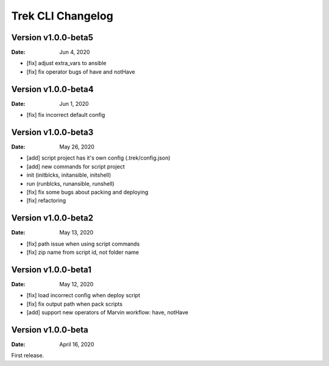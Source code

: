 Trek CLI Changelog
=========================

Version v1.0.0-beta5
----------------------
:Date: Jun 4, 2020

- [fix] adjust extra_vars to ansible
- [fix] fix operator bugs of have and notHave

Version v1.0.0-beta4
----------------------
:Date: Jun 1, 2020

- [fix] fix incorrect default config

Version v1.0.0-beta3
----------------------
:Date: May 26, 2020

- [add] script project has it's own config (.trek/config.json)
- [add] new commands for script project
- init (initblcks, initansible, initshell)
- run (runblcks, runansible, runshell)
- [fix] fix some bugs about packing and deploying
- [fix] refactoring


Version v1.0.0-beta2
----------------------
:Date: May 13, 2020

- [fix] path issue when using script commands
- [fix] zip name from script id, not folder name


Version v1.0.0-beta1
----------------------
:Date: May 12, 2020

- [fix] load incorrect config when deploy script
- [fix] fix output path when pack scripts
- [add] support new operators of Marvin workflow: have, notHave

Version v1.0.0-beta
----------------------


:Date: April 16, 2020

First release.
